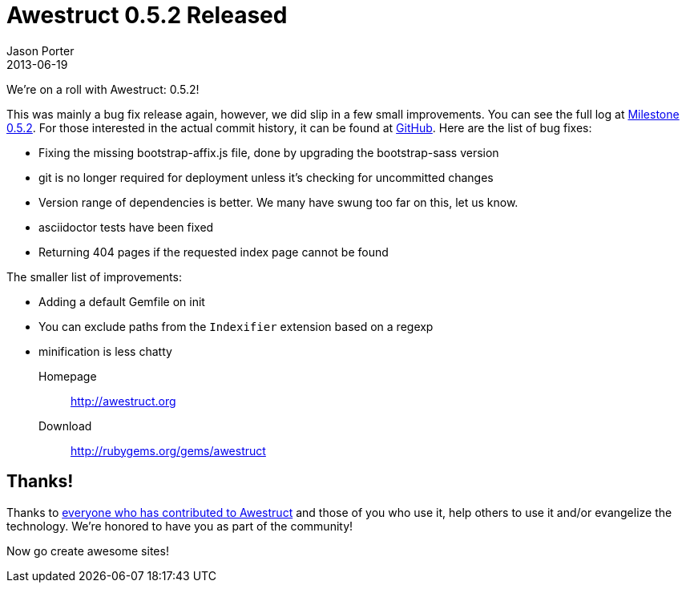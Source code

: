 = Awestruct 0.5.2 Released
Jason Porter
2013-06-19
:awestruct-layout: news
:milestone-url: https://github.com/awestruct/awestruct/issues?milestone=8&page=1&state=closed
:commit-history-url: https://github.com/awestruct/awestruct/compare/0.5.1...0.5.2

We're on a roll with Awestruct: 0.5.2! 

This was mainly a bug fix release again, however, we did slip in a few small improvements. 
You can see the full log at {milestone-url}[Milestone 0.5.2].
For those interested in the actual commit history, it can be found at {commit-history-url}[GitHub].
Here are the list of bug fixes:

* Fixing the missing bootstrap-affix.js file, done by upgrading the bootstrap-sass version
* git is no longer required for deployment unless it's checking for uncommitted changes
* Version range of dependencies is better. We many have swung too far on this, let us know.
* asciidoctor tests have been fixed
* Returning 404 pages if the requested index page cannot be found

The smaller list of improvements:

* Adding a default Gemfile on init
* You can exclude paths from the `Indexifier` extension based on a regexp
* minification is less chatty

Homepage:: http://awestruct.org
Download:: http://rubygems.org/gems/awestruct

== Thanks!

Thanks to https://github.com/awestruct/awestruct/contributors[everyone who has contributed to Awestruct] and those of you who use it, help others to use it and/or evangelize the technology.
We're honored to have you as part of the community!

Now go create awesome sites!

